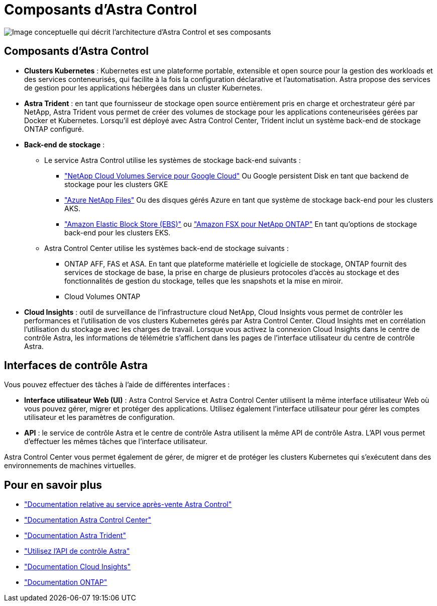 = Composants d'Astra Control
:allow-uri-read: 


image:astra-architecture-diagram-v5.png["Image conceptuelle qui décrit l'architecture d'Astra Control et ses composants"]



== Composants d'Astra Control

* *Clusters Kubernetes* : Kubernetes est une plateforme portable, extensible et open source pour la gestion des workloads et des services conteneurisés, qui facilite à la fois la configuration déclarative et l'automatisation. Astra propose des services de gestion pour les applications hébergées dans un cluster Kubernetes.
* *Astra Trident* : en tant que fournisseur de stockage open source entièrement pris en charge et orchestrateur géré par NetApp, Astra Trident vous permet de créer des volumes de stockage pour les applications conteneurisées gérées par Docker et Kubernetes. Lorsqu'il est déployé avec Astra Control Center, Trident inclut un système back-end de stockage ONTAP configuré.
* *Back-end de stockage* :
+
** Le service Astra Control utilise les systèmes de stockage back-end suivants :
+
*** https://www.netapp.com/cloud-services/cloud-volumes-service-for-google-cloud/["NetApp Cloud Volumes Service pour Google Cloud"^] Ou Google persistent Disk en tant que backend de stockage pour les clusters GKE
*** https://www.netapp.com/cloud-services/azure-netapp-files/["Azure NetApp Files"^] Ou des disques gérés Azure en tant que système de stockage back-end pour les clusters AKS.
*** https://docs.aws.amazon.com/ebs/["Amazon Elastic Block Store (EBS)"^] ou https://docs.aws.amazon.com/fsx/["Amazon FSX pour NetApp ONTAP"^] En tant qu'options de stockage back-end pour les clusters EKS.


** Astra Control Center utilise les systèmes back-end de stockage suivants :
+
*** ONTAP AFF, FAS et ASA. En tant que plateforme matérielle et logicielle de stockage, ONTAP fournit des services de stockage de base, la prise en charge de plusieurs protocoles d'accès au stockage et des fonctionnalités de gestion du stockage, telles que les snapshots et la mise en miroir.
*** Cloud Volumes ONTAP




* *Cloud Insights* : outil de surveillance de l'infrastructure cloud NetApp, Cloud Insights vous permet de contrôler les performances et l'utilisation de vos clusters Kubernetes gérés par Astra Control Center. Cloud Insights met en corrélation l'utilisation du stockage avec les charges de travail. Lorsque vous activez la connexion Cloud Insights dans le centre de contrôle Astra, les informations de télémétrie s'affichent dans les pages de l'interface utilisateur du centre de contrôle Astra.




== Interfaces de contrôle Astra

Vous pouvez effectuer des tâches à l'aide de différentes interfaces :

* *Interface utilisateur Web (UI)* : Astra Control Service et Astra Control Center utilisent la même interface utilisateur Web où vous pouvez gérer, migrer et protéger des applications. Utilisez également l'interface utilisateur pour gérer les comptes utilisateur et les paramètres de configuration.
* *API* : le service de contrôle Astra et le centre de contrôle Astra utilisent la même API de contrôle Astra. L'API vous permet d'effectuer les mêmes tâches que l'interface utilisateur.


Astra Control Center vous permet également de gérer, de migrer et de protéger les clusters Kubernetes qui s'exécutent dans des environnements de machines virtuelles.



== Pour en savoir plus

* https://docs.netapp.com/us-en/astra/index.html["Documentation relative au service après-vente Astra Control"^]
* https://docs.netapp.com/us-en/astra-control-center/index.html["Documentation Astra Control Center"^]
* https://docs.netapp.com/us-en/trident/index.html["Documentation Astra Trident"^]
* https://docs.netapp.com/us-en/astra-automation["Utilisez l'API de contrôle Astra"^]
* https://docs.netapp.com/us-en/cloudinsights/["Documentation Cloud Insights"^]
* https://docs.netapp.com/us-en/ontap/index.html["Documentation ONTAP"^]


